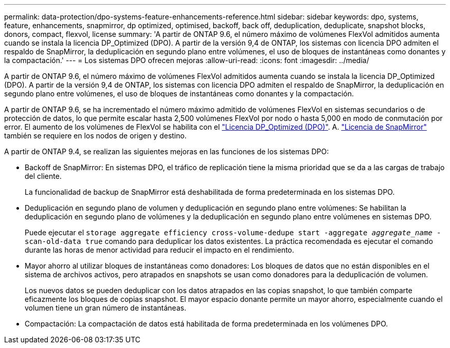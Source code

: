 ---
permalink: data-protection/dpo-systems-feature-enhancements-reference.html 
sidebar: sidebar 
keywords: dpo, systems, feature, enhancements, snapmirror, dp optimized, optimised, backoff, back off, deduplication, deduplicate, snapshot blocks, donors, compact, flexvol, license 
summary: 'A partir de ONTAP 9.6, el número máximo de volúmenes FlexVol admitidos aumenta cuando se instala la licencia DP_Optimized (DPO). A partir de la versión 9,4 de ONTAP, los sistemas con licencia DPO admiten el respaldo de SnapMirror, la deduplicación en segundo plano entre volúmenes, el uso de bloques de instantáneas como donantes y la compactación.' 
---
= Los sistemas DPO ofrecen mejoras
:allow-uri-read: 
:icons: font
:imagesdir: ../media/


[role="lead"]
A partir de ONTAP 9.6, el número máximo de volúmenes FlexVol admitidos aumenta cuando se instala la licencia DP_Optimized (DPO). A partir de la versión 9,4 de ONTAP, los sistemas con licencia DPO admiten el respaldo de SnapMirror, la deduplicación en segundo plano entre volúmenes, el uso de bloques de instantáneas como donantes y la compactación.

A partir de ONTAP 9.6, se ha incrementado el número máximo admitido de volúmenes FlexVol en sistemas secundarios o de protección de datos, lo que permite escalar hasta 2,500 volúmenes FlexVol por nodo o hasta 5,000 en modo de conmutación por error. El aumento de los volúmenes de FlexVol se habilita con el link:https://docs.netapp.com/us-en/ontap/data-protection/snapmirror-licensing-concept.html#data-protection-optimized-license["Licencia DP_Optimized (DPO)"]. A. link:https://docs.netapp.com/us-en/ontap/system-admin/manage-license-task.html#view-details-about-a-license["Licencia de SnapMirror"] también se requiere en los nodos de origen y destino.

A partir de ONTAP 9.4, se realizan las siguientes mejoras en las funciones de los sistemas DPO:

* Backoff de SnapMirror: En sistemas DPO, el tráfico de replicación tiene la misma prioridad que se da a las cargas de trabajo del cliente.
+
La funcionalidad de backup de SnapMirror está deshabilitada de forma predeterminada en los sistemas DPO.

* Deduplicación en segundo plano de volumen y deduplicación en segundo plano entre volúmenes: Se habilitan la deduplicación en segundo plano de volúmenes y la deduplicación en segundo plano entre volúmenes en sistemas DPO.
+
Puede ejecutar el `storage aggregate efficiency cross-volume-dedupe start -aggregate _aggregate_name_ -scan-old-data true` comando para deduplicar los datos existentes. La práctica recomendada es ejecutar el comando durante las horas de menor actividad para reducir el impacto en el rendimiento.

* Mayor ahorro al utilizar bloques de instantáneas como donadores: Los bloques de datos que no están disponibles en el sistema de archivos activos, pero atrapados en snapshots se usan como donadores para la deduplicación de volumen.
+
Los nuevos datos se pueden deduplicar con los datos atrapados en las copias snapshot, lo que también comparte eficazmente los bloques de copias snapshot. El mayor espacio donante permite un mayor ahorro, especialmente cuando el volumen tiene un gran número de instantáneas.

* Compactación: La compactación de datos está habilitada de forma predeterminada en los volúmenes DPO.

